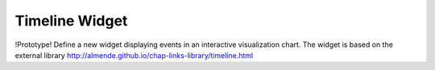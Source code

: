 Timeline Widget
===============

!Prototype!
Define a new widget displaying events in an interactive visualization chart.
The widget is based on the external library 
http://almende.github.io/chap-links-library/timeline.html
